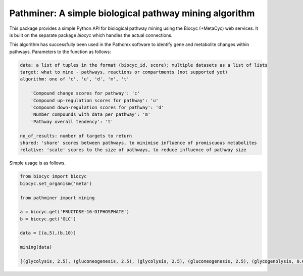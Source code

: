 
Pathminer: A simple biological pathway mining algorithm
========================================================

This package provides a simple Python API for biological pathway mining using the 
Biocyc (+MetaCyc) web services. It is built on the separate package `biocyc` which 
handles the actual connections.

This algorithm has successfully been used in the Pathomx software to identify gene
and metabolite changes within pathways. Parameters to the function as follows:

.. code:: python

    data: a list of tuples in the format (biocyc_id, score); multiple datasets as a list of lists
    target: what to mine - pathways, reactions or compartments (not supported yet)
    algorithm: one of 'c', 'u', 'd', 'm', 't' 
    
        'Compound change scores for pathway': 'c'
        'Compound up-regulation scores for pathway': 'u'
        'Compound down-regulation scores for pathway': 'd'
        'Number compounds with data per pathway': 'm'
        'Pathway overall tendency': 't'
    
    no_of_results: number of targets to return
    shared: 'share' scores between pathways, to minimise influence of promiscuous metabolites
    relative: 'scale' scores to the size of pathways, to reduce influence of pathway size


Simple usage is as follows.

.. code:: python

    from biocyc import biocyc
    biocyc.set_organism('meta')
    
    from pathminer import mining
    
    a = biocyc.get('FRUCTOSE-16-DIPHOSPHATE')
    b = biocyc.get('GLC')
    
    data = [(a,5),(b,10)]
    
    mining(data)
    
    [(glycolysis, 2.5), (gluconeogenesis, 2.5), (glycolysis, 2.5), (gluconeogenesis, 2.5), (glycogenolysis, 0.625)]
    